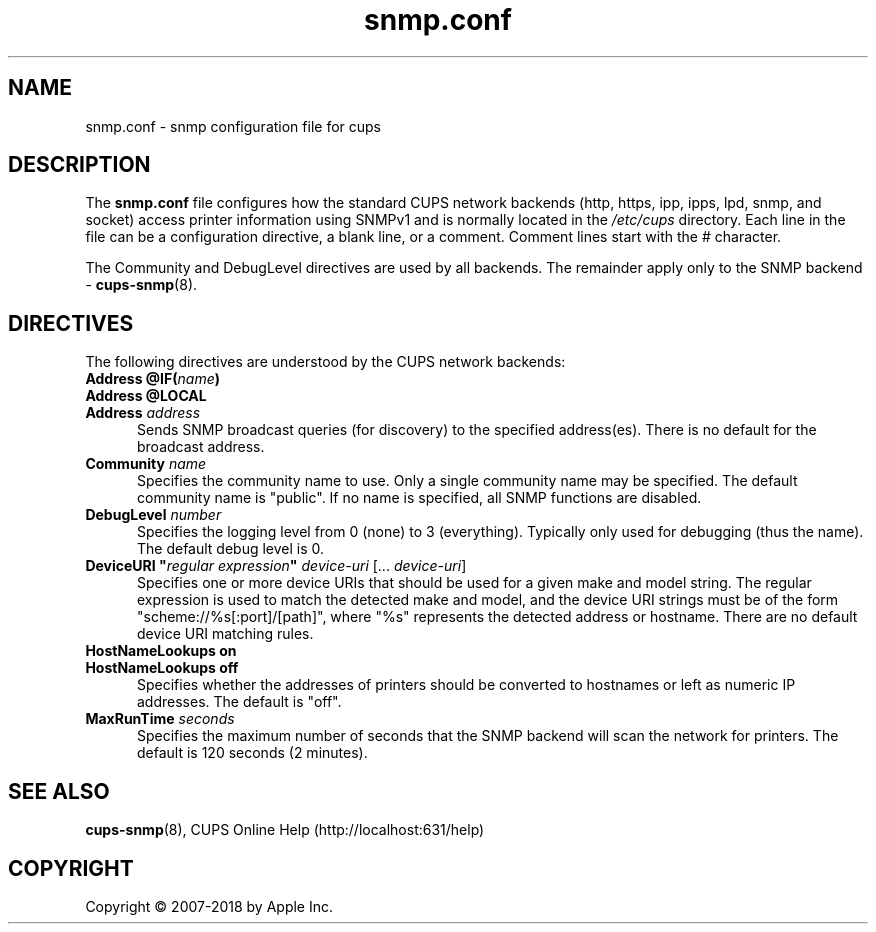 .\"
.\" snmp.conf man page for CUPS.
.\"
.\" Copyright © 2007-2018 by Apple Inc.
.\" Copyright © 2006 by Easy Software Products.
.\"
.\" Licensed under Apache License v2.0.  See the file "LICENSE" for more
.\" information.
.\"
.TH snmp.conf 5 "CUPS" "8 November 2018" "Apple Inc."
.SH NAME
snmp.conf \- snmp configuration file for cups
.SH DESCRIPTION
The
.B snmp.conf
file configures how the standard CUPS network backends (http, https, ipp, ipps, lpd, snmp, and socket) access printer information using SNMPv1 and is normally located in the \fI/etc/cups\fR directory.
Each line in the file can be a configuration directive, a blank line, or a comment. Comment lines start with the # character.
.LP
The Community and DebugLevel directives are used by all backends. The remainder apply only to the SNMP backend \-
.BR cups-snmp (8).
.SH DIRECTIVES
The following directives are understood by the CUPS network backends:
.TP 5
\fBAddress @IF(\fIname\fB)\fR
.TP 5
\fBAddress @LOCAL\fR
.TP 5
\fBAddress \fIaddress\fR
Sends SNMP broadcast queries (for discovery) to the specified address(es).
There is no default for the broadcast address.
.TP 5
\fBCommunity \fIname\fR
Specifies the community name to use.
Only a single community name may be specified.
The default community name is "public".
If no name is specified, all SNMP functions are disabled.
.TP 5
\fBDebugLevel \fInumber\fR
Specifies the logging level from 0 (none) to 3 (everything).
Typically only used for debugging (thus the name).
The default debug level is 0.
.TP 5
\fBDeviceURI "\fIregular expression\fB" \fIdevice-uri \fR[... \fIdevice-uri\fR]
Specifies one or more device URIs that should be used for a given make and model string.
The regular expression is used to match the detected make and model, and the device URI strings must be of the form "scheme://%s[:port]/[path]", where "%s" represents the detected address or hostname.
There are no default device URI matching rules.
.TP 5
\fBHostNameLookups on\fR
.TP 5
\fBHostNameLookups off\fR
Specifies whether the addresses of printers should be converted to hostnames or left as numeric IP addresses.
The default is "off".
.TP 5
\fBMaxRunTime \fIseconds\fR
Specifies the maximum number of seconds that the SNMP backend will scan the
network for printers.
The default is 120 seconds (2 minutes).
.SH SEE ALSO
.BR cups-snmp (8),
CUPS Online Help (http://localhost:631/help)
.SH COPYRIGHT
Copyright \[co] 2007-2018 by Apple Inc.
